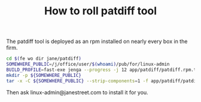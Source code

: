 #+TITLE: How to roll patdiff tool

The patdiff tool is deployed as an rpm installed on nearly every box in the firm.

#+BEGIN_SRC bash
cd $(fe wo dir jane/patdiff)
SOMEWHERE_PUBLIC=/j/office/user/$(whoami)/pub/for/linux-admin
BUILD_PROFILE=fast-exe jenga --progress -j 12 app/patdiff/patdiff.rpm.tar
mkdir -p ${SOMEWHERE_PUBLIC}
tar -x -C ${SOMEWHERE_PUBLIC} --strip-components=1 -f app/patdiff/patdiff.rpm.tar
#+END_SRC

Then ask linux-admin@janestreet.com to install it for you.

